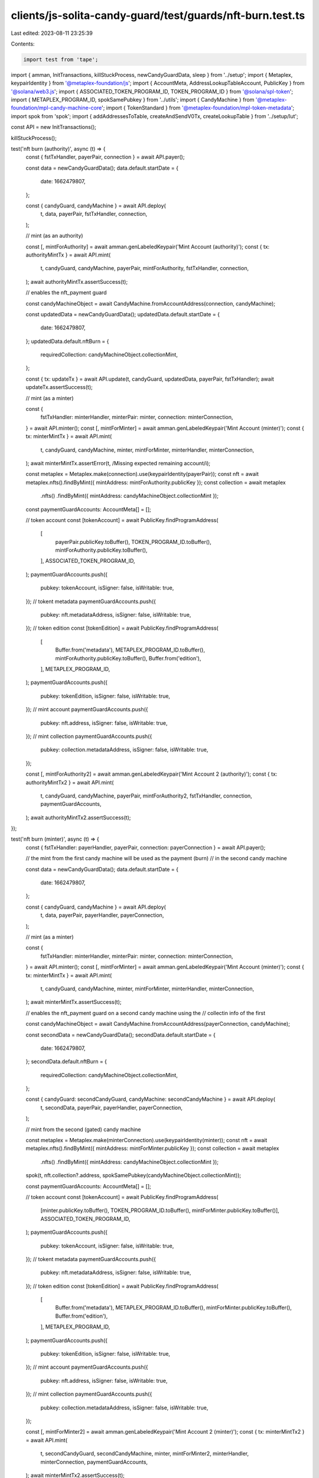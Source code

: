 clients/js-solita-candy-guard/test/guards/nft-burn.test.ts
==========================================================

Last edited: 2023-08-11 23:25:39

Contents:

.. code-block:: ts

    import test from 'tape';
import { amman, InitTransactions, killStuckProcess, newCandyGuardData, sleep } from '../setup';
import { Metaplex, keypairIdentity } from '@metaplex-foundation/js';
import { AccountMeta, AddressLookupTableAccount, PublicKey } from '@solana/web3.js';
import { ASSOCIATED_TOKEN_PROGRAM_ID, TOKEN_PROGRAM_ID } from '@solana/spl-token';
import { METAPLEX_PROGRAM_ID, spokSamePubkey } from '../utils';
import { CandyMachine } from '@metaplex-foundation/mpl-candy-machine-core';
import { TokenStandard } from '@metaplex-foundation/mpl-token-metadata';
import spok from 'spok';
import { addAddressesToTable, createAndSendV0Tx, createLookupTable } from '../setup/lut';

const API = new InitTransactions();

killStuckProcess();

test('nft burn (authority)', async (t) => {
  const { fstTxHandler, payerPair, connection } = await API.payer();

  const data = newCandyGuardData();
  data.default.startDate = {
    date: 1662479807,
  };

  const { candyGuard, candyMachine } = await API.deploy(
    t,
    data,
    payerPair,
    fstTxHandler,
    connection,
  );

  // mint (as an authority)

  const [, mintForAuthority] = await amman.genLabeledKeypair('Mint Account (authority)');
  const { tx: authorityMintTx } = await API.mint(
    t,
    candyGuard,
    candyMachine,
    payerPair,
    mintForAuthority,
    fstTxHandler,
    connection,
  );
  await authorityMintTx.assertSuccess(t);

  // enables the nft_payment guard

  const candyMachineObject = await CandyMachine.fromAccountAddress(connection, candyMachine);

  const updatedData = newCandyGuardData();
  updatedData.default.startDate = {
    date: 1662479807,
  };
  updatedData.default.nftBurn = {
    requiredCollection: candyMachineObject.collectionMint,
  };

  const { tx: updateTx } = await API.update(t, candyGuard, updatedData, payerPair, fstTxHandler);
  await updateTx.assertSuccess(t);

  // mint (as a minter)

  const {
    fstTxHandler: minterHandler,
    minterPair: minter,
    connection: minterConnection,
  } = await API.minter();
  const [, mintForMinter] = await amman.genLabeledKeypair('Mint Account (minter)');
  const { tx: minterMintTx } = await API.mint(
    t,
    candyGuard,
    candyMachine,
    minter,
    mintForMinter,
    minterHandler,
    minterConnection,
  );
  await minterMintTx.assertError(t, /Missing expected remaining account/i);

  const metaplex = Metaplex.make(connection).use(keypairIdentity(payerPair));
  const nft = await metaplex.nfts().findByMint({ mintAddress: mintForAuthority.publicKey });
  const collection = await metaplex
    .nfts()
    .findByMint({ mintAddress: candyMachineObject.collectionMint });
  const paymentGuardAccounts: AccountMeta[] = [];

  // token account
  const [tokenAccount] = await PublicKey.findProgramAddress(
    [
      payerPair.publicKey.toBuffer(),
      TOKEN_PROGRAM_ID.toBuffer(),
      mintForAuthority.publicKey.toBuffer(),
    ],
    ASSOCIATED_TOKEN_PROGRAM_ID,
  );
  paymentGuardAccounts.push({
    pubkey: tokenAccount,
    isSigner: false,
    isWritable: true,
  });
  // tokent metadata
  paymentGuardAccounts.push({
    pubkey: nft.metadataAddress,
    isSigner: false,
    isWritable: true,
  });
  // token edition
  const [tokenEdition] = await PublicKey.findProgramAddress(
    [
      Buffer.from('metadata'),
      METAPLEX_PROGRAM_ID.toBuffer(),
      mintForAuthority.publicKey.toBuffer(),
      Buffer.from('edition'),
    ],
    METAPLEX_PROGRAM_ID,
  );
  paymentGuardAccounts.push({
    pubkey: tokenEdition,
    isSigner: false,
    isWritable: true,
  });
  // mint account
  paymentGuardAccounts.push({
    pubkey: nft.address,
    isSigner: false,
    isWritable: true,
  });
  // mint collection
  paymentGuardAccounts.push({
    pubkey: collection.metadataAddress,
    isSigner: false,
    isWritable: true,
  });

  const [, mintForAuthority2] = await amman.genLabeledKeypair('Mint Account 2 (authority)');
  const { tx: authorityMintTx2 } = await API.mint(
    t,
    candyGuard,
    candyMachine,
    payerPair,
    mintForAuthority2,
    fstTxHandler,
    connection,
    paymentGuardAccounts,
  );
  await authorityMintTx2.assertSuccess(t);
});

test('nft burn (minter)', async (t) => {
  const { fstTxHandler: payerHandler, payerPair, connection: payerConnection } = await API.payer();

  // the mint from the first candy machine will be used as the payment (burn)
  // in the second candy machine

  const data = newCandyGuardData();
  data.default.startDate = {
    date: 1662479807,
  };

  const { candyGuard, candyMachine } = await API.deploy(
    t,
    data,
    payerPair,
    payerHandler,
    payerConnection,
  );

  // mint (as a minter)

  const {
    fstTxHandler: minterHandler,
    minterPair: minter,
    connection: minterConnection,
  } = await API.minter();
  const [, mintForMinter] = await amman.genLabeledKeypair('Mint Account (minter)');
  const { tx: minterMintTx } = await API.mint(
    t,
    candyGuard,
    candyMachine,
    minter,
    mintForMinter,
    minterHandler,
    minterConnection,
  );
  await minterMintTx.assertSuccess(t);

  // enables the nft_payment guard on a second candy machine using the
  // collectin info of the first

  const candyMachineObject = await CandyMachine.fromAccountAddress(payerConnection, candyMachine);

  const secondData = newCandyGuardData();
  secondData.default.startDate = {
    date: 1662479807,
  };
  secondData.default.nftBurn = {
    requiredCollection: candyMachineObject.collectionMint,
  };

  const { candyGuard: secondCandyGuard, candyMachine: secondCandyMachine } = await API.deploy(
    t,
    secondData,
    payerPair,
    payerHandler,
    payerConnection,
  );

  // mint from the second (gated) candy machine

  const metaplex = Metaplex.make(minterConnection).use(keypairIdentity(minter));
  const nft = await metaplex.nfts().findByMint({ mintAddress: mintForMinter.publicKey });
  const collection = await metaplex
    .nfts()
    .findByMint({ mintAddress: candyMachineObject.collectionMint });

  spok(t, nft.collection?.address, spokSamePubkey(candyMachineObject.collectionMint));

  const paymentGuardAccounts: AccountMeta[] = [];

  // token account
  const [tokenAccount] = await PublicKey.findProgramAddress(
    [minter.publicKey.toBuffer(), TOKEN_PROGRAM_ID.toBuffer(), mintForMinter.publicKey.toBuffer()],
    ASSOCIATED_TOKEN_PROGRAM_ID,
  );
  paymentGuardAccounts.push({
    pubkey: tokenAccount,
    isSigner: false,
    isWritable: true,
  });
  // tokent metadata
  paymentGuardAccounts.push({
    pubkey: nft.metadataAddress,
    isSigner: false,
    isWritable: true,
  });
  // token edition
  const [tokenEdition] = await PublicKey.findProgramAddress(
    [
      Buffer.from('metadata'),
      METAPLEX_PROGRAM_ID.toBuffer(),
      mintForMinter.publicKey.toBuffer(),
      Buffer.from('edition'),
    ],
    METAPLEX_PROGRAM_ID,
  );
  paymentGuardAccounts.push({
    pubkey: tokenEdition,
    isSigner: false,
    isWritable: true,
  });
  // mint account
  paymentGuardAccounts.push({
    pubkey: nft.address,
    isSigner: false,
    isWritable: true,
  });
  // mint collection
  paymentGuardAccounts.push({
    pubkey: collection.metadataAddress,
    isSigner: false,
    isWritable: true,
  });

  const [, mintForMinter2] = await amman.genLabeledKeypair('Mint Account 2 (minter)');
  const { tx: minterMintTx2 } = await API.mint(
    t,
    secondCandyGuard,
    secondCandyMachine,
    minter,
    mintForMinter2,
    minterHandler,
    minterConnection,
    paymentGuardAccounts,
  );
  await minterMintTx2.assertSuccess(t);

  const secondCandyMachineObject = await CandyMachine.fromAccountAddress(
    payerConnection,
    secondCandyMachine,
  );
  const secondNft = await metaplex.nfts().findByMint({ mintAddress: mintForMinter2.publicKey });

  spok(t, secondNft.collection, {
    address: spokSamePubkey(secondCandyMachineObject.collectionMint),
  });

  try {
    await metaplex.nfts().findByMint({ mintAddress: mintForMinter.publicKey });
    t.error('failed to burn gate NFT');
  } catch {
    t.pass('gate NFT was not found');
  }

  // trying to mint again without a valid NFT

  const [, mintForMinter3] = await amman.genLabeledKeypair('Mint Account 3 (minter)');
  const { tx: minterMintTx3 } = await API.mint(
    t,
    secondCandyGuard,
    secondCandyMachine,
    minter,
    mintForMinter3,
    minterHandler,
    minterConnection,
    paymentGuardAccounts,
  );
  await minterMintTx3.assertError(t);
});

test('nft burn: Programmable NonFungible', async (t) => {
  const { fstTxHandler: payerHandler, payerPair, connection: payerConnection } = await API.payer();

  // the mint from the first candy machine will be used as the payment (burn)
  // in the second candy machine

  const data = newCandyGuardData();
  data.default.startDate = {
    date: 1662479807,
  };

  const { candyGuard, candyMachine } = await API.deployV2(
    t,
    data,
    payerPair,
    payerHandler,
    payerConnection,
    TokenStandard.ProgrammableNonFungible,
  );

  // mint (as a minter)

  const {
    fstTxHandler: minterHandler,
    minterPair: minter,
    connection: minterConnection,
  } = await API.minter();
  const [, mintForMinter] = await amman.genLabeledKeypair('Mint Account (minter)');
  const { tx: minterMintTx } = await API.mintV2(
    candyGuard,
    candyMachine,
    minter,
    minter,
    mintForMinter,
    minterHandler,
    minterConnection,
  );
  await minterMintTx.assertSuccess(t);

  // enables the nft_payment guard on a second candy machine using the
  // collectin info of the first

  const candyMachineObject = await CandyMachine.fromAccountAddress(payerConnection, candyMachine);

  const secondData = newCandyGuardData();
  secondData.default.startDate = {
    date: 1662479807,
  };
  secondData.default.nftBurn = {
    requiredCollection: candyMachineObject.collectionMint,
  };

  const { candyGuard: secondCandyGuard, candyMachine: secondCandyMachine } = await API.deployV2(
    t,
    secondData,
    payerPair,
    payerHandler,
    payerConnection,
    TokenStandard.ProgrammableNonFungible,
  );

  // mint from the second (gated) candy machine

  const metaplex = Metaplex.make(minterConnection).use(keypairIdentity(minter));
  const nft = await metaplex.nfts().findByMint({ mintAddress: mintForMinter.publicKey });
  const collection = await metaplex
    .nfts()
    .findByMint({ mintAddress: candyMachineObject.collectionMint });

  spok(t, nft.collection?.address, spokSamePubkey(candyMachineObject.collectionMint));

  const paymentGuardAccounts: AccountMeta[] = [];

  // token account
  const [tokenAccount] = await PublicKey.findProgramAddress(
    [minter.publicKey.toBuffer(), TOKEN_PROGRAM_ID.toBuffer(), mintForMinter.publicKey.toBuffer()],
    ASSOCIATED_TOKEN_PROGRAM_ID,
  );
  paymentGuardAccounts.push({
    pubkey: tokenAccount,
    isSigner: false,
    isWritable: true,
  });
  // token metadata
  paymentGuardAccounts.push({
    pubkey: nft.metadataAddress,
    isSigner: false,
    isWritable: true,
  });
  // token edition
  const [tokenEdition] = await PublicKey.findProgramAddress(
    [
      Buffer.from('metadata'),
      METAPLEX_PROGRAM_ID.toBuffer(),
      mintForMinter.publicKey.toBuffer(),
      Buffer.from('edition'),
    ],
    METAPLEX_PROGRAM_ID,
  );
  paymentGuardAccounts.push({
    pubkey: tokenEdition,
    isSigner: false,
    isWritable: true,
  });
  // mint account
  paymentGuardAccounts.push({
    pubkey: nft.address,
    isSigner: false,
    isWritable: true,
  });
  // mint collection
  paymentGuardAccounts.push({
    pubkey: collection.metadataAddress,
    isSigner: false,
    isWritable: true,
  });
  // token record
  const [tokenRecord] = await PublicKey.findProgramAddress(
    [
      Buffer.from('metadata'),
      METAPLEX_PROGRAM_ID.toBuffer(),
      mintForMinter.publicKey.toBuffer(),
      Buffer.from('token_record'),
      tokenAccount.toBuffer(),
    ],
    METAPLEX_PROGRAM_ID,
  );
  paymentGuardAccounts.push({
    pubkey: tokenRecord,
    isSigner: false,
    isWritable: true,
  });

  // prepares a LUT for the NFT Burn guard

  const { tx, lookupTable } = await createLookupTable(
    minter.publicKey,
    minter,
    minterHandler,
    minterConnection,
  );
  await tx.assertSuccess(t);

  // adds addresses to the lookup table

  const addresses = paymentGuardAccounts.map((value) => value.pubkey);

  const { response } = await addAddressesToTable(
    lookupTable,
    minter.publicKey,
    minter,
    addresses,
    minterConnection,
  );

  t.true(response.value.err == null);

  const account = await minterConnection.getAccountInfo(lookupTable);

  if (account) {
    const table = AddressLookupTableAccount.deserialize(account.data);

    spok(t, table, {
      addresses: [...addresses.map((value) => spokSamePubkey(value))],
    });
  }

  console.log('[ waiting for lookup table activation ]');
  await sleep(1000);

  const lookupTableAccount = await minterConnection.getAddressLookupTable(lookupTable);
  const table = lookupTableAccount.value;

  const [, mintForMinter2] = await amman.genLabeledKeypair('Mint Account 2 (minter)');

  const { instructions } = await API.mintV2Instruction(
    secondCandyGuard,
    secondCandyMachine,
    minter,
    minter,
    mintForMinter2,
    minterConnection,
    paymentGuardAccounts,
  );

  if (table) {
    await createAndSendV0Tx(minter, [minter, mintForMinter2], instructions, minterConnection, [
      table,
    ]);
  }

  const secondCandyMachineObject = await CandyMachine.fromAccountAddress(
    payerConnection,
    secondCandyMachine,
  );
  const secondNft = await metaplex.nfts().findByMint({ mintAddress: mintForMinter2.publicKey });

  spok(t, secondNft.collection, {
    address: spokSamePubkey(secondCandyMachineObject.collectionMint),
  });

  try {
    await metaplex.nfts().findByMint({ mintAddress: mintForMinter.publicKey });
    t.error('failed to burn gate NFT');
  } catch {
    t.pass('burned NFT was not found');
  }
});


